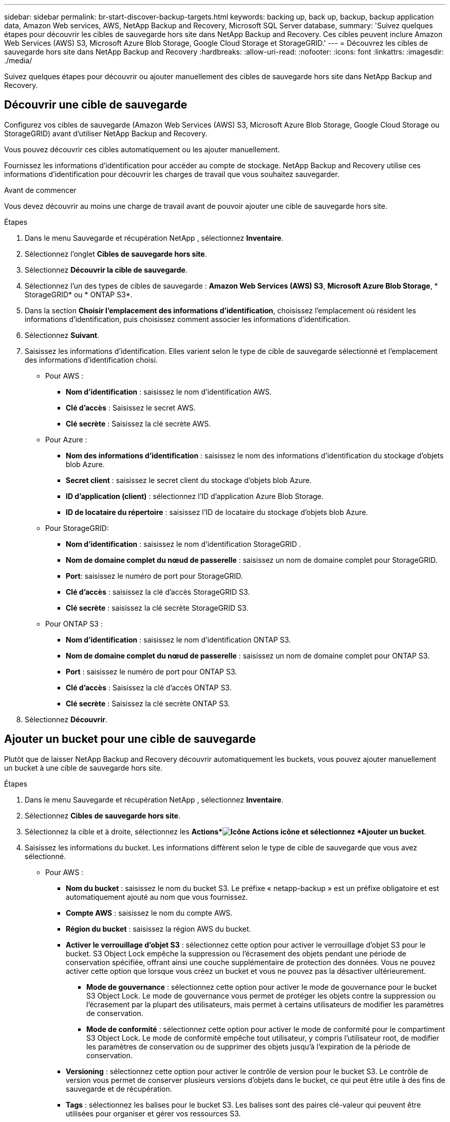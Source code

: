 ---
sidebar: sidebar 
permalink: br-start-discover-backup-targets.html 
keywords: backing up, back up, backup, backup application data, Amazon Web services, AWS, NetApp Backup and Recovery, Microsoft SQL Server database, 
summary: 'Suivez quelques étapes pour découvrir les cibles de sauvegarde hors site dans NetApp Backup and Recovery.  Ces cibles peuvent inclure Amazon Web Services (AWS) S3, Microsoft Azure Blob Storage, Google Cloud Storage et StorageGRID.' 
---
= Découvrez les cibles de sauvegarde hors site dans NetApp Backup and Recovery
:hardbreaks:
:allow-uri-read: 
:nofooter: 
:icons: font
:linkattrs: 
:imagesdir: ./media/


[role="lead"]
Suivez quelques étapes pour découvrir ou ajouter manuellement des cibles de sauvegarde hors site dans NetApp Backup and Recovery.



== Découvrir une cible de sauvegarde

Configurez vos cibles de sauvegarde (Amazon Web Services (AWS) S3, Microsoft Azure Blob Storage, Google Cloud Storage ou StorageGRID) avant d'utiliser NetApp Backup and Recovery.

Vous pouvez découvrir ces cibles automatiquement ou les ajouter manuellement.

Fournissez les informations d’identification pour accéder au compte de stockage.  NetApp Backup and Recovery utilise ces informations d’identification pour découvrir les charges de travail que vous souhaitez sauvegarder.

.Avant de commencer
Vous devez découvrir au moins une charge de travail avant de pouvoir ajouter une cible de sauvegarde hors site.

.Étapes
. Dans le menu Sauvegarde et récupération NetApp , sélectionnez *Inventaire*.
. Sélectionnez l’onglet *Cibles de sauvegarde hors site*.
. Sélectionnez *Découvrir la cible de sauvegarde*.
. Sélectionnez l'un des types de cibles de sauvegarde : *Amazon Web Services (AWS) S3*, *Microsoft Azure Blob Storage*, * StorageGRID* ou * ONTAP S3*.
. Dans la section *Choisir l'emplacement des informations d'identification*, choisissez l'emplacement où résident les informations d'identification, puis choisissez comment associer les informations d'identification.
. Sélectionnez *Suivant*.
. Saisissez les informations d'identification. Elles varient selon le type de cible de sauvegarde sélectionné et l'emplacement des informations d'identification choisi.
+
** Pour AWS :
+
*** *Nom d'identification* : saisissez le nom d'identification AWS.
*** *Clé d'accès* : Saisissez le secret AWS.
*** *Clé secrète* : Saisissez la clé secrète AWS.


** Pour Azure :
+
*** *Nom des informations d’identification* : saisissez le nom des informations d’identification du stockage d’objets blob Azure.
*** *Secret client* : saisissez le secret client du stockage d’objets blob Azure.
*** *ID d’application (client)* : sélectionnez l’ID d’application Azure Blob Storage.
*** *ID de locataire du répertoire* : saisissez l’ID de locataire du stockage d’objets blob Azure.


** Pour StorageGRID:
+
*** *Nom d'identification* : saisissez le nom d'identification StorageGRID .
*** *Nom de domaine complet du nœud de passerelle* : saisissez un nom de domaine complet pour StorageGRID.
*** *Port*: saisissez le numéro de port pour StorageGRID.
*** *Clé d'accès* : saisissez la clé d'accès StorageGRID S3.
*** *Clé secrète* : saisissez la clé secrète StorageGRID S3.


** Pour ONTAP S3 :
+
*** *Nom d'identification* : saisissez le nom d'identification ONTAP S3.
*** *Nom de domaine complet du nœud de passerelle* : saisissez un nom de domaine complet pour ONTAP S3.
*** *Port* : saisissez le numéro de port pour ONTAP S3.
*** *Clé d'accès* : Saisissez la clé d'accès ONTAP S3.
*** *Clé secrète* : Saisissez la clé secrète ONTAP S3.




. Sélectionnez *Découvrir*.




== Ajouter un bucket pour une cible de sauvegarde

Plutôt que de laisser NetApp Backup and Recovery découvrir automatiquement les buckets, vous pouvez ajouter manuellement un bucket à une cible de sauvegarde hors site.

.Étapes
. Dans le menu Sauvegarde et récupération NetApp , sélectionnez *Inventaire*.
. Sélectionnez *Cibles de sauvegarde hors site*.
. Sélectionnez la cible et à droite, sélectionnez les *Actions*image:icon-action.png["Icône Actions"] icône et sélectionnez *Ajouter un bucket*.
. Saisissez les informations du bucket.  Les informations diffèrent selon le type de cible de sauvegarde que vous avez sélectionné.
+
** Pour AWS :
+
*** *Nom du bucket* : saisissez le nom du bucket S3. Le préfixe « netapp-backup » est un préfixe obligatoire et est automatiquement ajouté au nom que vous fournissez.
*** *Compte AWS* : saisissez le nom du compte AWS.
*** *Région du bucket* : saisissez la région AWS du bucket.
*** *Activer le verrouillage d'objet S3* : sélectionnez cette option pour activer le verrouillage d'objet S3 pour le bucket.  S3 Object Lock empêche la suppression ou l'écrasement des objets pendant une période de conservation spécifiée, offrant ainsi une couche supplémentaire de protection des données.  Vous ne pouvez activer cette option que lorsque vous créez un bucket et vous ne pouvez pas la désactiver ultérieurement.
+
**** *Mode de gouvernance* : sélectionnez cette option pour activer le mode de gouvernance pour le bucket S3 Object Lock.  Le mode de gouvernance vous permet de protéger les objets contre la suppression ou l'écrasement par la plupart des utilisateurs, mais permet à certains utilisateurs de modifier les paramètres de conservation.
**** *Mode de conformité* : sélectionnez cette option pour activer le mode de conformité pour le compartiment S3 Object Lock.  Le mode de conformité empêche tout utilisateur, y compris l'utilisateur root, de modifier les paramètres de conservation ou de supprimer des objets jusqu'à l'expiration de la période de conservation.


*** *Versioning* : sélectionnez cette option pour activer le contrôle de version pour le bucket S3.  Le contrôle de version vous permet de conserver plusieurs versions d'objets dans le bucket, ce qui peut être utile à des fins de sauvegarde et de récupération.
*** *Tags* : sélectionnez les balises pour le bucket S3.  Les balises sont des paires clé-valeur qui peuvent être utilisées pour organiser et gérer vos ressources S3.
*** *Cryptage* : sélectionnez le type de cryptage pour le compartiment S3.  Les options sont soit des clés gérées par AWS S3, soit des clés AWS Key Management Service.  Si vous sélectionnez des clés AWS Key Management Service, vous devez fournir l'ID de clé.


** Pour Azure :
+
*** *Abonnement* : sélectionnez le nom du conteneur de stockage d’objets blob Azure.
*** *Groupe de ressources* : sélectionnez le nom du groupe de ressources Azure.
*** *Détails de l'instance*:
+
**** *Nom du compte de stockage* : saisissez le nom du conteneur de stockage d’objets blob Azure.
**** *Région Azure* : saisissez la région Azure du conteneur.
**** *Type de performance* : sélectionnez le type de performance Standard ou Premium pour le conteneur de stockage d’objets blob Azure indiquant le niveau de performance requis.
**** *Chiffrement* : sélectionnez le type de chiffrement pour le conteneur de stockage d’objets blob Azure.  Les options sont soit des clés gérées par Microsoft, soit des clés gérées par le client.  Si vous sélectionnez des clés gérées par le client, vous devez fournir le nom du coffre de clés et le nom de la clé.




** Pour StorageGRID:
+
*** *Nom de la cible de sauvegarde* : sélectionnez le nom du bucket StorageGRID .
*** *Nom du bucket* : saisissez le nom du bucket StorageGRID .
*** *Région* : saisissez la région StorageGRID pour le bucket.
*** *Activer le contrôle de version* : sélectionnez cette option pour activer le contrôle de version pour le bucket StorageGRID .  Le contrôle de version vous permet de conserver plusieurs versions d'objets dans le bucket, ce qui peut être utile à des fins de sauvegarde et de récupération.
*** *Verrouillage d'objet* : sélectionnez cette option pour activer le verrouillage d'objet pour le bucket StorageGRID .  Le verrouillage des objets empêche la suppression ou l'écrasement des objets pendant une période de conservation spécifiée, offrant ainsi une couche supplémentaire de protection des données.  Vous ne pouvez activer cette option que lorsque vous créez un bucket et vous ne pouvez pas la désactiver ultérieurement.
*** *Capacité* : saisissez la capacité du bucket StorageGRID .  Il s’agit de la quantité maximale de données pouvant être stockée dans le bucket.


** Pour ONTAP S3 :
+
*** *Nom de la cible de sauvegarde* : sélectionnez le nom du bucket ONTAP S3.
*** *Nom de la cible du bucket* : saisissez le nom du bucket ONTAP S3.
*** *Capacité* : saisissez la capacité du bucket ONTAP S3.  Il s’agit de la quantité maximale de données pouvant être stockée dans le bucket.
*** *Activer le contrôle de version* : sélectionnez cette option pour activer le contrôle de version pour le bucket ONTAP S3.  Le contrôle de version vous permet de conserver plusieurs versions d'objets dans le bucket, ce qui peut être utile à des fins de sauvegarde et de récupération.
*** *Verrouillage d'objet* : sélectionnez cette option pour activer le verrouillage d'objet pour le bucket ONTAP S3.  Le verrouillage des objets empêche la suppression ou l'écrasement des objets pendant une période de conservation spécifiée, offrant ainsi une couche supplémentaire de protection des données.  Vous ne pouvez activer cette option que lorsque vous créez un bucket et vous ne pouvez pas la désactiver ultérieurement.




. Sélectionnez *Ajouter*.




== Modifier les informations d'identification pour une cible de sauvegarde

Saisissez les informations d’identification nécessaires pour accéder à la cible de sauvegarde.

.Étapes
. Dans le menu Sauvegarde et récupération NetApp , sélectionnez *Inventaire*.
. Sélectionnez *Cibles de sauvegarde hors site*.
. Sélectionnez la cible et à droite, sélectionnez les *Actions*image:icon-action.png["Icône Actions"] icône et sélectionnez *Modifier les informations d'identification*.
. Saisissez les nouvelles informations d’identification pour la cible de sauvegarde.  Les informations diffèrent selon le type de cible de sauvegarde que vous avez sélectionné.
. Sélectionnez *Terminé*.


